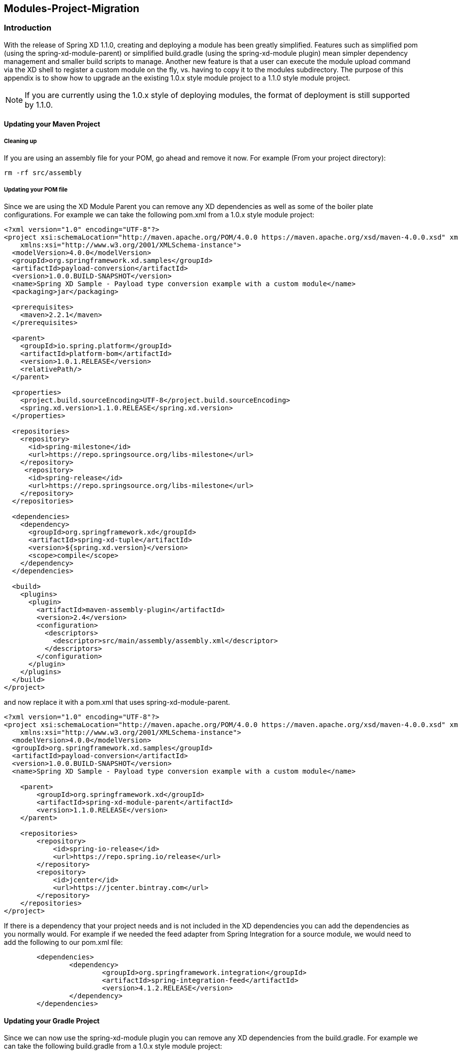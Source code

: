 [[module-project-migration]]
== Modules-Project-Migration

=== Introduction

With the release of Spring XD 1.1.0, creating and deploying a module has been greatly
simplified. Features such as simplified pom (using the spring-xd-module-parent) or
simplified build.gradle (using the spring-xd-module plugin) mean simpler dependency
management and smaller build scripts to manage.  Another new feature is that a user
can execute the module upload command via the XD shell to register a custom module on
the fly, vs. having to copy it to the modules subdirectory.  The purpose of this appendix
is to show how to  upgrade an the existing 1.0.x style module project to a 1.1.0 style module
project.

[NOTE]
====
If you are currently using the 1.0.x style of deploying modules, the format of deployment
is still supported by 1.1.0.
====

==== Updating your Maven Project
===== Cleaning up
If you are using an assembly file for your POM, go ahead and remove it now.
For example (From your project directory):
[source,bash]
----
rm -rf src/assembly
----
===== Updating your POM file
Since we are using the XD Module Parent you can remove any XD dependencies as well as
some of the boiler plate configurations.
For example we can take the following pom.xml from a 1.0.x style module project:
[source,xml]
----
<?xml version="1.0" encoding="UTF-8"?>
<project xsi:schemaLocation="http://maven.apache.org/POM/4.0.0 https://maven.apache.org/xsd/maven-4.0.0.xsd" xmlns="http://maven.apache.org/POM/4.0.0"
    xmlns:xsi="http://www.w3.org/2001/XMLSchema-instance">
  <modelVersion>4.0.0</modelVersion>
  <groupId>org.springframework.xd.samples</groupId>
  <artifactId>payload-conversion</artifactId>
  <version>1.0.0.BUILD-SNAPSHOT</version>
  <name>Spring XD Sample - Payload type conversion example with a custom module</name>
  <packaging>jar</packaging>

  <prerequisites>
    <maven>2.2.1</maven>
  </prerequisites>

  <parent>
    <groupId>io.spring.platform</groupId>
    <artifactId>platform-bom</artifactId>
    <version>1.0.1.RELEASE</version>
    <relativePath/>
  </parent>

  <properties>
    <project.build.sourceEncoding>UTF-8</project.build.sourceEncoding>
    <spring.xd.version>1.1.0.RELEASE</spring.xd.version>
  </properties>

  <repositories>
    <repository>
      <id>spring-milestone</id>
      <url>https://repo.springsource.org/libs-milestone</url>
    </repository>
     <repository>
      <id>spring-release</id>
      <url>https://repo.springsource.org/libs-milestone</url>
    </repository>
  </repositories>

  <dependencies>
    <dependency>
      <groupId>org.springframework.xd</groupId>
      <artifactId>spring-xd-tuple</artifactId>
      <version>${spring.xd.version}</version>
      <scope>compile</scope>
    </dependency>
  </dependencies>

  <build>
    <plugins>
      <plugin>
        <artifactId>maven-assembly-plugin</artifactId>
        <version>2.4</version>
        <configuration>
          <descriptors>
            <descriptor>src/main/assembly/assembly.xml</descriptor>
          </descriptors>
        </configuration>
      </plugin>
    </plugins>
  </build>
</project>
----
and now replace it with a pom.xml that uses  spring-xd-module-parent.
[source,xml]
----
<?xml version="1.0" encoding="UTF-8"?>
<project xsi:schemaLocation="http://maven.apache.org/POM/4.0.0 https://maven.apache.org/xsd/maven-4.0.0.xsd" xmlns="http://maven.apache.org/POM/4.0.0"
    xmlns:xsi="http://www.w3.org/2001/XMLSchema-instance">
  <modelVersion>4.0.0</modelVersion>
  <groupId>org.springframework.xd.samples</groupId>
  <artifactId>payload-conversion</artifactId>
  <version>1.0.0.BUILD-SNAPSHOT</version>
  <name>Spring XD Sample - Payload type conversion example with a custom module</name>

    <parent>
        <groupId>org.springframework.xd</groupId>
        <artifactId>spring-xd-module-parent</artifactId>
        <version>1.1.0.RELEASE</version>
    </parent>

    <repositories>
        <repository>
            <id>spring-io-release</id>
            <url>https://repo.spring.io/release</url>
        </repository>
        <repository>
            <id>jcenter</id>
            <url>https://jcenter.bintray.com</url>
        </repository>
    </repositories>
</project>
----
If there is a dependency that your project needs and is not included in the XD
dependencies you can add the dependencies as you normally would.
For example if we needed the feed adapter from Spring Integration for a source module,
we would need to add the following to our pom.xml file:
[source,xml]
----
	<dependencies>
		<dependency>
			<groupId>org.springframework.integration</groupId>
			<artifactId>spring-integration-feed</artifactId>
			<version>4.1.2.RELEASE</version>
		</dependency>
	</dependencies>
----

==== Updating your Gradle Project
Since we can now use the spring-xd-module plugin you can remove any XD dependencies from
the build.gradle.
For example we can take the following build.gradle from a 1.0.x style module project:

[source,groovy]
----
apply plugin: 'java'
apply plugin: 'eclipse'
apply plugin: 'idea'
apply plugin: 'io.spring.dependency-management'

repositories{
	maven { url 'https://repo.spring.io/libs-milestone' }
}

dependencyManagement {
     imports {
          mavenBom 'io.spring.platform:platform-bom:1.0.1.RELEASE'
     }
}

ext {
	springXdVersion ='1.1.0.RELEASE'
}

dependencies{
		compile "org.springframework.xd:spring-xd-tuple:$springXdVersion"
		runtime "org.slf4j:jcl-over-slf4j"
		runtime "org.slf4j:slf4j-log4j12"
		runtime "log4j:log4j"
		testCompile "junit:junit"
}

task dist(type: Copy) {
	destinationDir = file("${buildDir}")
	from { project.jar } {
		into 'dist/modules/processor/myTupleProcessor/lib/'
	}
	from { 'modules/' } {
		into 'dist/modules'
	}
}

buildscript {
    repositories {
        maven { url 'https://repo.spring.io/plugins-snapshot'}
    }
    dependencies {
        classpath 'io.spring.gradle:dependency-management-plugin:0.1.0.RELEASE'
    }
}

task wrapper(type: Wrapper) {
	description = 'Generates gradlew[.bat] scripts'
	gradleVersion = '1.11'
}
----
and replace it with the a build.gradle that uses the spring-xd-module plugin.
[source,groovy]
----
buildscript {
    repositories {
        maven { url "https://repo.spring.io/plugins-snapshot" }
        maven { url "https://repo.spring.io/release" }
        jcenter()
        maven { url "https://repo.spring.io/snapshot" }
        maven { url "https://repo.spring.io/milestone" }
    }
    dependencies {
        classpath("org.springframework.xd:spring-xd-module-plugin:1.1.0.RELEASE")
    }
}

ext {
    springXdVersion = '1.1.0.RELEASE'
    springIntegrationVersion = '4.1.2.RELEASE'
}

apply plugin: 'java'
apply plugin: 'eclipse'
apply plugin: 'idea'
apply plugin: 'spring-xd-module'

task wrapper(type: Wrapper) {
    gradleVersion = '1.12'
}

group = 'org.springframework.xd.samples'
version = '1.0.0.BUILD-SNAPSHOT'

description = "Spring XD processor module "

sourceCompatibility = 1.7
targetCompatibility = 1.7

repositories {
    maven { url "https://repo.spring.io/release" }
    mavenCentral()
    jcenter()
    maven { url "https://repo.spring.io/snapshot" }
    maven { url "https://repo.spring.io/milestone" }
}
----
If there is a dependency that your project needs and is not included in the XD
dependencies you can add the dependencies as you normally would.
For example if we needed the feed adapter from Spring Integration for a source module,
we would need to add the following to our build.gradle file:
[source,groovy]
----
dependencies {
    compile "org.springframework.integration:spring-integration-feed:$springIntegrationVersion"
}
----

==== Building the Module Project
===== Maven
[source,bash]
----
mvn clean package
----
===== Gradle
[source,bash]
----
./gradlew clean test bootRepackage
----
==== Updating Configurations
Within your project the bean definition and property files in your resources directory
will need to be moved to the resources/config directory.  i.e.
[source,bash]
----
mkdir src/resources/config
mv src/resources/module.xml src/resources/config
mv src/resources/module.properties src/resources/config
----
If you have more than one bean definition file you will need to consolidate it to one
bean definition file. You may import other bean definition files, but only the main one can be in the top level `config` directory. The same applies if you have more than one properties file, you
will need to consolidate them to one properties file.

==== Registering the module
In XD 1.1.x there is no need for explicit copying of your module into the modules
directory. You can register your module from the XD Shell by executing the module upload
command as shown below:
[source,bash]
----
xd:>module upload --file [path-to]/payload-conversion-1.0.0.BUILD-SNAPSHOT.jar --name mymodule --type processor
----
The example above will upload the payload-conversion-1.0.0.BUILD-SNAPSHOT.jar
that was created after building the project.  The module will be placed in the
${xd.customModule.home}/processor/mymodule subdirectory.  To verify that the module
was successfully registered, in the shell execute a module info type:module_name command.
For example:
[source,bash]
----
xd:>module info processor:mymodule
Information about processor module 'mymodule':

  Option Name  Description                                            Default  Type
  -----------  -----------------------------------------------------  -------  --------
  outputType   how this module should emit messages it produces       <none>   MimeType
  inputType    how this module should interpret messages it consumes  <none>   MimeType
----
[NOTE]
====
The uploaded module will be deployed to the xd.customModule.home directory of the admin
server. If the XD deployment has containers that are not on the same machine as the admin
server, you'll need to use a shared filesystem or a replicating registry, as documented xref:Modules#custom-module-registry[here].
====


To do a deeper dive on Module Project Development refer to
xref:Modules#creating-a-module-project[Creating a Module Project]
